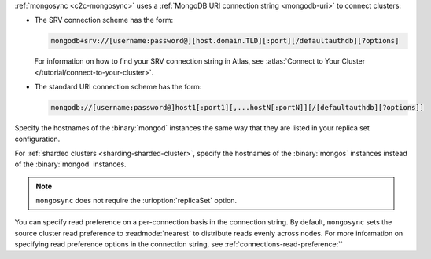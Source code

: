 :ref:`mongosync <c2c-mongosync>` uses a :ref:`MongoDB URI
connection string <mongodb-uri>` to connect clusters:

- The SRV connection scheme has the form:

  .. code-block:: none

     mongodb+srv://[username:password@][host.domain.TLD][:port][/defaultauthdb][?options]

  For information on how to find your SRV connection
  string in Atlas, see :atlas:`Connect to Your Cluster 
  </tutorial/connect-to-your-cluster>`.

- The standard URI connection scheme has the form:

  .. code-block:: none
  
     mongodb://[username:password@]host1[:port1][,...hostN[:portN]][/[defaultauthdb][?options]]

Specify the hostnames of the :binary:`mongod` instances the same way
that they are listed in your replica set configuration.

For :ref:`sharded clusters <sharding-sharded-cluster>`, specify the
hostnames of the :binary:`mongos` instances instead of the
:binary:`mongod` instances.

.. note::

   ``mongosync`` does not require the :urioption:`replicaSet` option.

You can specify read preference on a per-connection basis in the
connection string. By default, ``mongosync`` sets the source cluster read
preference to :readmode:`nearest` to distribute reads evenly across
nodes. For more information on specifying read preference options in the
connection string, see :ref:`connections-read-preference:``